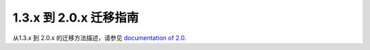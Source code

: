 .. _migration-2.0:

################################
1.3.x 到 2.0.x 迁移指南
################################

从1.3.x 到 2.0.x 的迁移方法描述，请参见
`documentation of 2.0 <http://doc.akka.io/docs/akka/2.0.5/project/migration-guide-1.3.x-2.0.x.html>`_.


